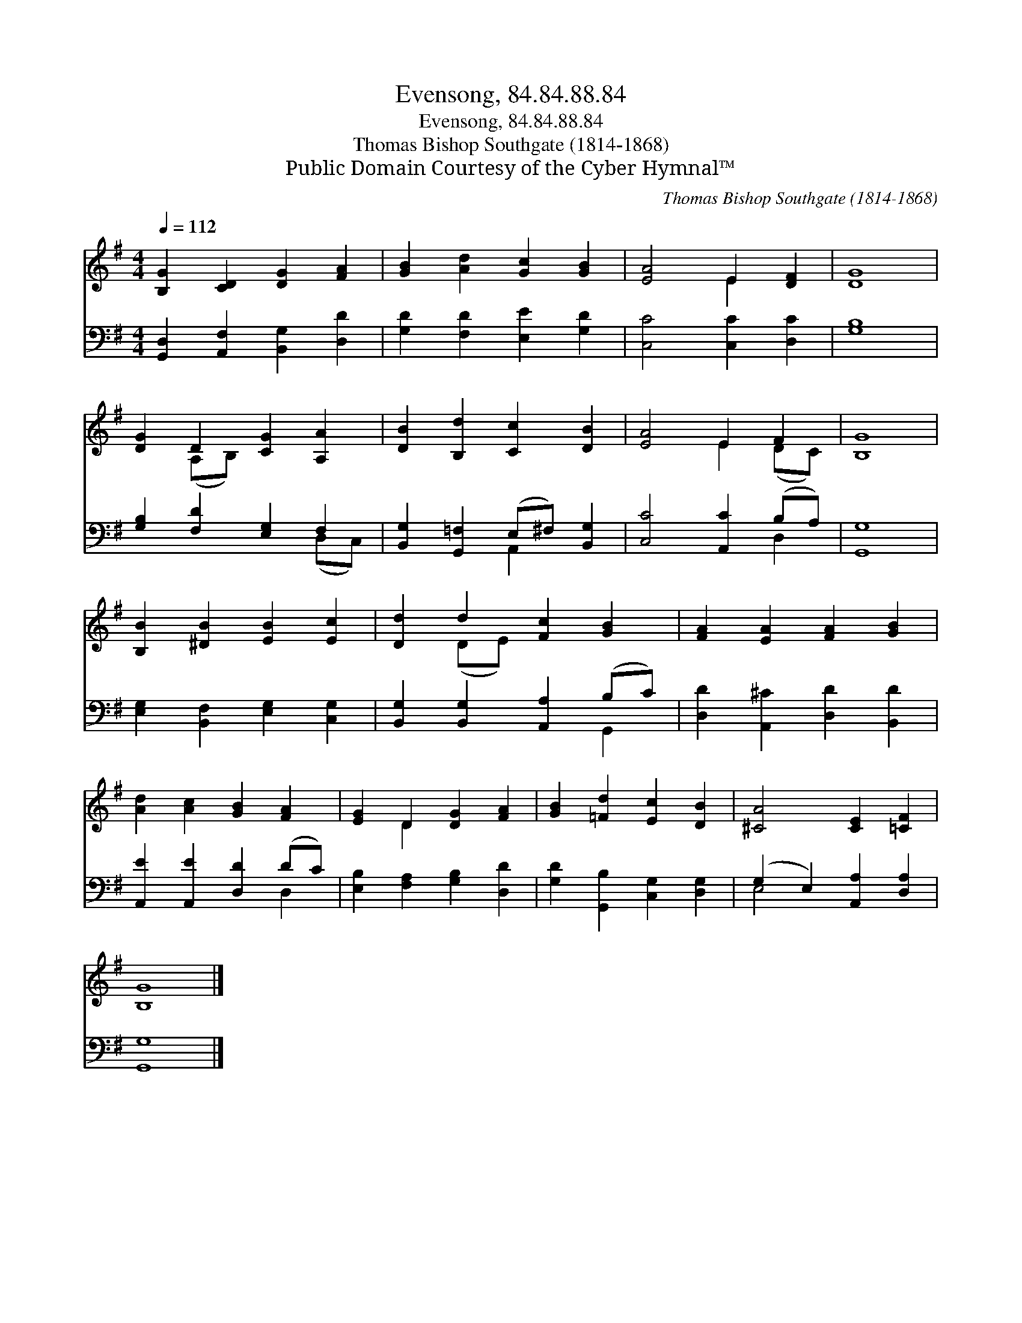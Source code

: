 X:1
T:Evensong, 84.84.88.84
T:Evensong, 84.84.88.84
T:Thomas Bishop Southgate (1814-1868)
T:Public Domain Courtesy of the Cyber Hymnal™
C:Thomas Bishop Southgate (1814-1868)
Z:Public Domain
Z:Courtesy of the Cyber Hymnal™
%%score ( 1 2 ) ( 3 4 )
L:1/8
Q:1/4=112
M:4/4
K:G
V:1 treble 
V:2 treble 
V:3 bass 
V:4 bass 
V:1
 [B,G]2 [CD]2 [DG]2 [FA]2 | [GB]2 [Ad]2 [Gc]2 [GB]2 | [EA]4 E2 [DF]2 | [DG]8 | %4
 [DG]2 D2 [CG]2 [A,A]2 | [DB]2 [B,d]2 [Cc]2 [DB]2 | [EA]4 E2 F2 | [B,G]8 | %8
 [B,B]2 [^DB]2 [EB]2 [Ec]2 | [Dd]2 d2 [Fc]2 [GB]2 | [FA]2 [EA]2 [FA]2 [GB]2 | %11
 [Ad]2 [Ac]2 [GB]2 [FA]2 | [EG]2 D2 [DG]2 [FA]2 | [GB]2 [=Fd]2 [Ec]2 [DB]2 | [^CA]4 [CE]2 [=CF]2 | %15
 [B,G]8 |] %16
V:2
 x8 | x8 | x4 E2 x2 | x8 | x2 (A,B,) x4 | x8 | x4 E2 (DC) | x8 | x8 | x2 (DE) x4 | x8 | x8 | %12
 x2 D2 x4 | x8 | x8 | x8 |] %16
V:3
 [G,,D,]2 [A,,F,]2 [B,,G,]2 [D,D]2 | [G,D]2 [F,D]2 [E,E]2 [G,D]2 | [C,C]4 [C,C]2 [D,C]2 | [G,B,]8 | %4
 [G,B,]2 [F,D]2 [E,G,]2 F,2 | [B,,G,]2 [G,,=F,]2 (E,^F,) [B,,G,]2 | [C,C]4 [A,,C]2 (B,A,) | %7
 [G,,G,]8 | [E,G,]2 [B,,F,]2 [E,G,]2 [C,G,]2 | [B,,G,]2 [B,,G,]2 [A,,A,]2 (B,C) | %10
 [D,D]2 [A,,^C]2 [D,D]2 [B,,D]2 | [A,,E]2 [A,,E]2 [D,D]2 (DC) | [E,B,]2 [F,A,]2 [G,B,]2 [D,D]2 | %13
 [G,D]2 [G,,B,]2 [C,G,]2 [D,G,]2 | (G,2 E,2) [A,,A,]2 [D,A,]2 | [G,,G,]8 |] %16
V:4
 x8 | x8 | x8 | x8 | x6 (D,C,) | x4 A,,2 x2 | x6 D,2 | x8 | x8 | x6 G,,2 | x8 | x6 D,2 | x8 | x8 | %14
 E,4 x4 | x8 |] %16

